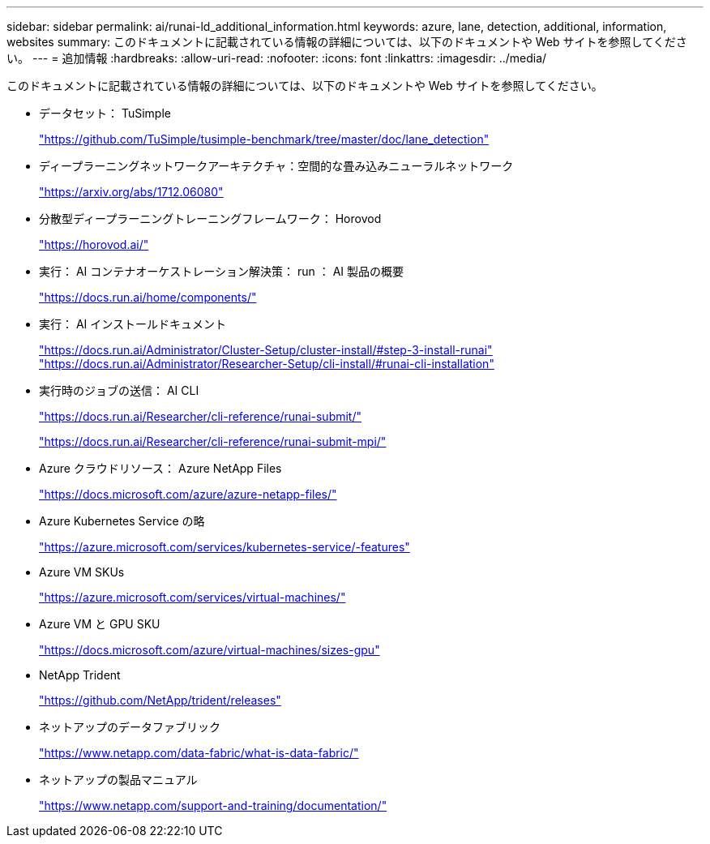 ---
sidebar: sidebar 
permalink: ai/runai-ld_additional_information.html 
keywords: azure, lane, detection, additional, information, websites 
summary: このドキュメントに記載されている情報の詳細については、以下のドキュメントや Web サイトを参照してください。 
---
= 追加情報
:hardbreaks:
:allow-uri-read: 
:nofooter: 
:icons: font
:linkattrs: 
:imagesdir: ../media/


[role="lead"]
このドキュメントに記載されている情報の詳細については、以下のドキュメントや Web サイトを参照してください。

* データセット： TuSimple
+
https://github.com/TuSimple/tusimple-benchmark/tree/master/doc/lane_detection["https://github.com/TuSimple/tusimple-benchmark/tree/master/doc/lane_detection"^]

* ディープラーニングネットワークアーキテクチャ：空間的な畳み込みニューラルネットワーク
+
https://arxiv.org/abs/1712.06080["https://arxiv.org/abs/1712.06080"^]

* 分散型ディープラーニングトレーニングフレームワーク： Horovod
+
https://horovod.ai/["https://horovod.ai/"^]

* 実行： AI コンテナオーケストレーション解決策： run ： AI 製品の概要
+
https://docs.run.ai/home/components/["https://docs.run.ai/home/components/"^]

* 実行： AI インストールドキュメント
+
https://docs.run.ai/Administrator/Cluster-Setup/cluster-install/#step-3-install-runai["https://docs.run.ai/Administrator/Cluster-Setup/cluster-install/#step-3-install-runai"^] https://docs.run.ai/Administrator/Researcher-Setup/cli-install/["https://docs.run.ai/Administrator/Researcher-Setup/cli-install/#runai-cli-installation"^]

* 実行時のジョブの送信： AI CLI
+
https://docs.run.ai/Researcher/cli-reference/runai-submit/["https://docs.run.ai/Researcher/cli-reference/runai-submit/"^]

+
https://docs.run.ai/Researcher/cli-reference/runai-submit-mpi/["https://docs.run.ai/Researcher/cli-reference/runai-submit-mpi/"^]

* Azure クラウドリソース： Azure NetApp Files
+
https://docs.microsoft.com/azure/azure-netapp-files/["https://docs.microsoft.com/azure/azure-netapp-files/"^]

* Azure Kubernetes Service の略
+
https://azure.microsoft.com/services/kubernetes-service/-features["https://azure.microsoft.com/services/kubernetes-service/-features"^]

* Azure VM SKUs
+
https://azure.microsoft.com/services/virtual-machines/["https://azure.microsoft.com/services/virtual-machines/"^]

* Azure VM と GPU SKU
+
https://docs.microsoft.com/azure/virtual-machines/sizes-gpu["https://docs.microsoft.com/azure/virtual-machines/sizes-gpu"^]

* NetApp Trident
+
https://github.com/NetApp/trident/releases["https://github.com/NetApp/trident/releases"^]

* ネットアップのデータファブリック
+
https://www.netapp.com/data-fabric/what-is-data-fabric/["https://www.netapp.com/data-fabric/what-is-data-fabric/"^]

* ネットアップの製品マニュアル
+
https://www.netapp.com/support-and-training/documentation/["https://www.netapp.com/support-and-training/documentation/"^]



